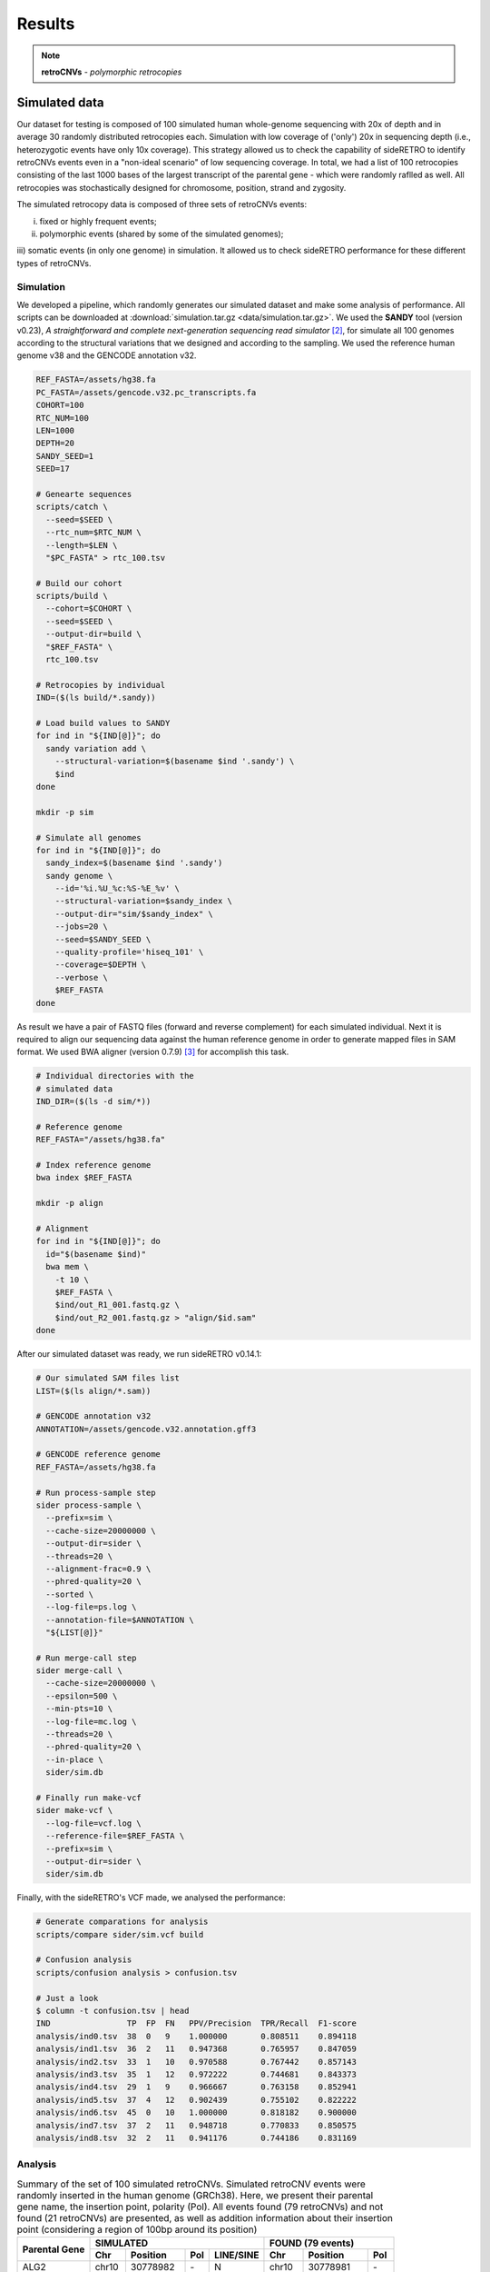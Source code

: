 .. _chap_result2:

*******
Results
*******

.. note:: **retroCNVs** - *polymorphic retrocopies*

Simulated data
==============

Our dataset for testing is composed of 100 simulated human whole-genome
sequencing with 20x of depth and in average 30 randomly distributed
retrocopies each. Simulation with low coverage of ('only') 20x in
sequencing depth (i.e., heterozygotic events have only 10x coverage).
This strategy allowed us to check the capability of sideRETRO to identify
retroCNVs events even in a "non-ideal scenario" of low sequencing coverage.
In total, we had a list of 100 retrocopies consisting of the last 1000 bases
of the largest transcript of the parental gene - which were randomly raflled
as well. All retrocopies was stochastically designed for chromosome, position,
strand and zygosity.

The simulated retrocopy data is composed of three sets of retroCNVs events:

i) fixed or highly frequent events;

ii) polymorphic events (shared by some of the simulated genomes);

iii) somatic events (in only one genome) in simulation. It allowed us to check
sideRETRO performance for these different types of retroCNVs.

Simulation
----------

We developed a pipeline, which randomly generates our simulated dataset and
make some analysis of performance. All scripts can be downloaded at
:download:`simulation.tar.gz <data/simulation.tar.gz>`.  We used the
**SANDY** tool (version v0.23), *A straightforward and complete next-generation
sequencing read simulator* [2]_, for simulate all 100 genomes according to the
structural variations that we designed and according to the sampling. We used
the reference human genome v38 and the GENCODE annotation v32.

.. code-block:: sh

   REF_FASTA=/assets/hg38.fa
   PC_FASTA=/assets/gencode.v32.pc_transcripts.fa
   COHORT=100
   RTC_NUM=100
   LEN=1000
   DEPTH=20
   SANDY_SEED=1
   SEED=17

   # Genearte sequences
   scripts/catch \
     --seed=$SEED \
     --rtc_num=$RTC_NUM \
     --length=$LEN \
     "$PC_FASTA" > rtc_100.tsv

   # Build our cohort
   scripts/build \
     --cohort=$COHORT \
     --seed=$SEED \
     --output-dir=build \
     "$REF_FASTA" \
     rtc_100.tsv

   # Retrocopies by individual
   IND=($(ls build/*.sandy))

   # Load build values to SANDY
   for ind in "${IND[@]}"; do
     sandy variation add \
       --structural-variation=$(basename $ind '.sandy') \
       $ind
   done

   mkdir -p sim

   # Simulate all genomes
   for ind in "${IND[@]}"; do
     sandy_index=$(basename $ind '.sandy')
     sandy genome \
       --id='%i.%U_%c:%S-%E_%v' \
       --structural-variation=$sandy_index \
       --output-dir="sim/$sandy_index" \
       --jobs=20 \
       --seed=$SANDY_SEED \
       --quality-profile='hiseq_101' \
       --coverage=$DEPTH \
       --verbose \
       $REF_FASTA
   done

As result we have a pair of FASTQ files (forward and reverse complement) for
each simulated individual. Next it is required to align our sequencing data
against the human reference genome in order to generate mapped files in SAM
format. We used BWA aligner (version 0.7.9) [3]_ for accomplish this task.

.. code-block:: sh

   # Individual directories with the
   # simulated data
   IND_DIR=($(ls -d sim/*))

   # Reference genome
   REF_FASTA="/assets/hg38.fa"

   # Index reference genome
   bwa index $REF_FASTA

   mkdir -p align

   # Alignment
   for ind in "${IND[@]}"; do
     id="$(basename $ind)"
     bwa mem \
       -t 10 \
       $REF_FASTA \
       $ind/out_R1_001.fastq.gz \
       $ind/out_R2_001.fastq.gz > "align/$id.sam"
   done

After our simulated dataset was ready, we run sideRETRO v0.14.1:

.. code-block:: sh

   # Our simulated SAM files list
   LIST=($(ls align/*.sam))

   # GENCODE annotation v32
   ANNOTATION=/assets/gencode.v32.annotation.gff3

   # GENCODE reference genome
   REF_FASTA=/assets/hg38.fa

   # Run process-sample step
   sider process-sample \
     --prefix=sim \
     --cache-size=20000000 \
     --output-dir=sider \
     --threads=20 \
     --alignment-frac=0.9 \
     --phred-quality=20 \
     --sorted \
     --log-file=ps.log \
     --annotation-file=$ANNOTATION \
     "${LIST[@]}"

   # Run merge-call step
   sider merge-call \
     --cache-size=20000000 \
     --epsilon=500 \
     --min-pts=10 \
     --log-file=mc.log \
     --threads=20 \
     --phred-quality=20 \
     --in-place \
     sider/sim.db

   # Finally run make-vcf
   sider make-vcf \
     --log-file=vcf.log \
     --reference-file=$REF_FASTA \
     --prefix=sim \
     --output-dir=sider \
     sider/sim.db

Finally, with the sideRETRO's VCF made, we analysed the performance:

.. code-block:: sh

   # Generate comparations for analysis
   scripts/compare sider/sim.vcf build

   # Confusion analysis
   scripts/confusion analysis > confusion.tsv

   # Just a look
   $ column -t confusion.tsv | head
   IND                TP  FP  FN   PPV/Precision  TPR/Recall  F1-score
   analysis/ind0.tsv  38  0   9    1.000000       0.808511    0.894118
   analysis/ind1.tsv  36  2   11   0.947368       0.765957    0.847059
   analysis/ind2.tsv  33  1   10   0.970588       0.767442    0.857143
   analysis/ind3.tsv  35  1   12   0.972222       0.744681    0.843373
   analysis/ind4.tsv  29  1   9    0.966667       0.763158    0.852941
   analysis/ind5.tsv  37  4   12   0.902439       0.755102    0.822222
   analysis/ind6.tsv  45  0   10   1.000000       0.818182    0.900000
   analysis/ind7.tsv  37  2   11   0.948718       0.770833    0.850575
   analysis/ind8.tsv  32  2   11   0.941176       0.744186    0.831169

Analysis
--------

.. table:: Summary of the set of 100 simulated retroCNVs. Simulated retroCNV events
   were randomly inserted in the human genome (GRCh38). Here, we present their parental
   gene name, the insertion point, polarity (Pol). All events found (79 retroCNVs) and
   not found (21 retroCNVs) are presented, as well as addition information about their
   insertion point (considering a region of 100bp around its position)
   :widths: auto

   +-----------+---------------------------------------+---------------------------+
   |           | SIMULATED                             | FOUND (79 events)         |
   |           +--------+------------+-----+-----------+--------+------------+-----+
   | Parental  |        |            |     | LINE/SINE |        |            |     |
   | Gene      | Chr    | Position   | Pol |           | Chr    | Position   | Pol |
   +===========+========+============+=====+===========+========+============+=====+
   | ALG2      | chr10  | 30778982   | \-  | N         | chr10  | 30778981   | \-  |
   +-----------+--------+------------+-----+-----------+--------+------------+-----+
   | ARMC2     | chr5   | 52723637   | \-  | Y         | chr5   | 52723638   | \-  |
   +-----------+--------+------------+-----+-----------+--------+------------+-----+
   | ATG2B     | chr5   | 177026995  | \-  | N         | chr5   | 177026990  | \-  |
   +-----------+--------+------------+-----+-----------+--------+------------+-----+
   | BTF3      | chr7   | 146774631  | \-  | N         | chr7   | 146774629  | \-  |
   +-----------+--------+------------+-----+-----------+--------+------------+-----+
   | C2orf92   | chr6   | 112158328  | \-  | N         | chr6   | 112158327  | \-  |
   +-----------+--------+------------+-----+-----------+--------+------------+-----+
   | C8orf76   | chr9   | 94927085   | \-  | N         | chr9   | 94927084   | \-  |
   +-----------+--------+------------+-----+-----------+--------+------------+-----+
   | C9orf64   | chr17  | 40139106   | \+  | Y         | chr17  | 40139104   | \+  |
   +-----------+--------+------------+-----+-----------+--------+------------+-----+
   | CABP7     | chr5   | 153788597  | \+  | Y         | chr5   | 153788596  | \+  |
   +-----------+--------+------------+-----+-----------+--------+------------+-----+
   | CARD8     | chrX   | 99922659   | \+  | N         | chrX   | 99922658   | \+  |
   +-----------+--------+------------+-----+-----------+--------+------------+-----+
   | CASTOR3   | chr3   | 189081695  | \-  | N         | chr3   | 189081692  | \-  |
   +-----------+--------+------------+-----+-----------+--------+------------+-----+
   | CDH22     | chr9   | 113306486  | \-  | Y         | chr9   | 113306485  | \-  |
   +-----------+--------+------------+-----+-----------+--------+------------+-----+
   | CFAP69    | chr11  | 10733916   | \-  | N         | chr11  | 10733915   | \-  |
   +-----------+--------+------------+-----+-----------+--------+------------+-----+
   | COL4A3    | chr16  | 46427444   | \+  | N         | chr16  | 46427444   | \+  |
   +-----------+--------+------------+-----+-----------+--------+------------+-----+
   | COPS2     | chr1   | 38773310   | \-  | Y         | chr1   | 38773309   | \-  |
   +-----------+--------+------------+-----+-----------+--------+------------+-----+
   | CPNE7     | chr9   | 42228417   | \+  | Y         | chr9   | 42228469   | .   |
   +-----------+--------+------------+-----+-----------+--------+------------+-----+
   | DENND2D   | chr18  | 37314709   | \+  | N         | chr18  | 37314708   | \+  |
   +-----------+--------+------------+-----+-----------+--------+------------+-----+
   | DNAJC27   | chr12  | 60940050   | \-  | N         | chr12  | 60940049   | \-  |
   +-----------+--------+------------+-----+-----------+--------+------------+-----+
   | EPC2      | chr13  | 94468157   | \-  | N         | chr13  | 94468156   | \-  |
   +-----------+--------+------------+-----+-----------+--------+------------+-----+
   | EPS8      | chr21  | 26428011   | \+  | N         | chr21  | 26428011   | \+  |
   +-----------+--------+------------+-----+-----------+--------+------------+-----+
   | ERCC4     | chr6   | 93262920   | \+  | N         | chr6   | 93262919   | \+  |
   +-----------+--------+------------+-----+-----------+--------+------------+-----+
   | FAAP20    | chr9   | 77384901   | \-  | N         | chr9   | 77384898   | \-  |
   +-----------+--------+------------+-----+-----------+--------+------------+-----+
   | FAM177B   | chr12  | 130498191  | \+  | N         | chr12  | 130498188  | \+  |
   +-----------+--------+------------+-----+-----------+--------+------------+-----+
   | FAM71E2   | chr2   | 225319689  | \+  | N         | chr2   | 225319688  | \+  |
   +-----------+--------+------------+-----+-----------+--------+------------+-----+
   | HAO2      | chr14  | 69901152   | \+  | N         | chr14  | 69901150   | \+  |
   +-----------+--------+------------+-----+-----------+--------+------------+-----+
   | HEG1      | chr3   | 15517386   | \-  | Y         | chr3   | 15517382   | \-  |
   +-----------+--------+------------+-----+-----------+--------+------------+-----+
   | HIP1      | chr8   | 75177754   | \+  | Y         | chr8   | 75177754   | \+  |
   +-----------+--------+------------+-----+-----------+--------+------------+-----+
   | IL1R1     | chr8   | 30386429   | \-  | N         | chr8   | 30386427   | \-  |
   +-----------+--------+------------+-----+-----------+--------+------------+-----+
   | IQGAP3    | chr6   | 124358143  | \+  | Y         | chr6   | 124358101  | \+  |
   +-----------+--------+------------+-----+-----------+--------+------------+-----+
   | KIF7      | chrX   | 89251626   | \-  | Y         | chrX   | 89251603   | \-  |
   +-----------+--------+------------+-----+-----------+--------+------------+-----+
   | LAMP1     | chr13  | 87908197   | \-  | N         | chr13  | 87908197   | \-  |
   +-----------+--------+------------+-----+-----------+--------+------------+-----+
   | LARS      | chr9   | 64069435   | \+  | Y         | chr9   | 64069377   | \+  |
   +-----------+--------+------------+-----+-----------+--------+------------+-----+
   | LRRC6     | chr4   | 180728002  | \-  | N         | chr4   | 180728002  | \-  |
   +-----------+--------+------------+-----+-----------+--------+------------+-----+
   | MACROD2   | chr20  | 18178487   | \+  | N         | chr20  | 18178486   | \+  |
   +-----------+--------+------------+-----+-----------+--------+------------+-----+
   | MYH10     | chr4   | 186290075  | \+  | Y         | chr4   | 186290074  | \+  |
   +-----------+--------+------------+-----+-----------+--------+------------+-----+
   | MYH7B     | chr13  | 104241206  | \+  | N         | chr13  | 104241205  | \+  |
   +-----------+--------+------------+-----+-----------+--------+------------+-----+
   | MYO7A     | chr11  | 14072547   | \+  | N         | chr11  | 14072546   | \+  |
   +-----------+--------+------------+-----+-----------+--------+------------+-----+
   | NAE1      | chr18  | 74528384   | \+  | Y         | chr18  | 74528383   | \+  |
   +-----------+--------+------------+-----+-----------+--------+------------+-----+
   | OR14A16   | chr1   | 52758590   | \+  | N         | chr1   | 52758589   | \+  |
   +-----------+--------+------------+-----+-----------+--------+------------+-----+
   | OR51M1    | chr2   | 37409208   | \-  | N         | chr2   | 37409207   | \-  |
   +-----------+--------+------------+-----+-----------+--------+------------+-----+
   | OSER1     | chr5   | 53846631   | \-  | Y         | chr5   | 53846596   | \-  |
   +-----------+--------+------------+-----+-----------+--------+------------+-----+
   | PAFAH1B1  | chr15  | 86208543   | \+  | Y         | chr15  | 86208562   | \+  |
   +-----------+--------+------------+-----+-----------+--------+------------+-----+
   | PDGFB     | chr8   | 133462380  | \-  | N         | chr8   | 133462379  | \-  |
   +-----------+--------+------------+-----+-----------+--------+------------+-----+
   | PFKFB2    | chr5   | 36822019   | \-  | N         | chr5   | 36822019   | \-  |
   +-----------+--------+------------+-----+-----------+--------+------------+-----+
   | PLCB1     | chr9   | 25165703   | \+  | Y         | chr9   | 25165702   | \+  |
   +-----------+--------+------------+-----+-----------+--------+------------+-----+
   | PNRC1     | chr15  | 48607415   | \+  | N         | chr15  | 48607414   | \+  |
   +-----------+--------+------------+-----+-----------+--------+------------+-----+
   | PRMT2     | chr8   | 50511539   | \-  | Y         | chr8   | 50511540   | \-  |
   +-----------+--------+------------+-----+-----------+--------+------------+-----+
   | PRPF18    | chr20  | 51460729   | \+  | Y         | chr20  | 51460728   | \+  |
   +-----------+--------+------------+-----+-----------+--------+------------+-----+
   | PRSS45P   | chr19  | 5420707    | \-  | Y         | chr19  | 5420706    | \-  |
   +-----------+--------+------------+-----+-----------+--------+------------+-----+
   | PTPRF     | chr19  | 7227546    | \+  | Y         | chr19  | 7227546    | \+  |
   +-----------+--------+------------+-----+-----------+--------+------------+-----+
   | RAB18     | chr4   | 10281361   | \-  | N         | chr4   | 10281361   | \-  |
   +-----------+--------+------------+-----+-----------+--------+------------+-----+
   | RAB5B     | chr6   | 46561322   | \+  | N         | chr6   | 46561322   | \+  |
   +-----------+--------+------------+-----+-----------+--------+------------+-----+
   | RADX      | chr12  | 117277769  | \+  | N         | chr12  | 117277768  | \+  |
   +-----------+--------+------------+-----+-----------+--------+------------+-----+
   | RASGEF1C  | chr5   | 115992817  | \+  | N         | chr5   | 115992816  | \+  |
   +-----------+--------+------------+-----+-----------+--------+------------+-----+
   | RBM4      | chr7   | 101199285  | \+  | Y         | chr7   | 101199284  | \+  |
   +-----------+--------+------------+-----+-----------+--------+------------+-----+
   | RMDN3     | chr3   | 28655572   | \-  | N         | chr3   | 28655571   | \-  |
   +-----------+--------+------------+-----+-----------+--------+------------+-----+
   | RNF6      | chr4   | 39797761   | \-  | Y         | chr4   | 39797759   | \-  |
   +-----------+--------+------------+-----+-----------+--------+------------+-----+
   | SART1     | chr2   | 109317943  | \+  | N         | chr2   | 109317942  | \+  |
   +-----------+--------+------------+-----+-----------+--------+------------+-----+
   | SDHA      | chr4   | 179658356  | \+  | N         | chr4   | 179658355  | \+  |
   +-----------+--------+------------+-----+-----------+--------+------------+-----+
   | SEZ6L     | chr18  | 560651     | \-  | Y         | chr18  | 560650     | \-  |
   +-----------+--------+------------+-----+-----------+--------+------------+-----+
   | SKP2      | chr5   | 88746051   | \-  | N         | chr5   | 88746050   | \-  |
   +-----------+--------+------------+-----+-----------+--------+------------+-----+
   | SLC9A3    | chr4   | 140369141  | \-  | N         | chr4   | 140369139  | \-  |
   +-----------+--------+------------+-----+-----------+--------+------------+-----+
   | SMTNL2    | chr3   | 144112843  | \-  | N         | chr3   | 144112842  | \-  |
   +-----------+--------+------------+-----+-----------+--------+------------+-----+
   | SNRNP27   | chrX   | 13251389   | \-  | N         | chrX   | 13251387   | \-  |
   +-----------+--------+------------+-----+-----------+--------+------------+-----+
   | STK17B    | chrX   | 36995058   | \-  | Y         | chrX   | 36995057   | \-  |
   +-----------+--------+------------+-----+-----------+--------+------------+-----+
   | TACO1     | chrY   | 12987416   | \+  | Y         | chrY   | 12987415   | \+  |
   +-----------+--------+------------+-----+-----------+--------+------------+-----+
   | TMEM63C   | chr17  | 49131966   | \+  | Y         | chr17  | 49131965   | \+  |
   +-----------+--------+------------+-----+-----------+--------+------------+-----+
   | TMEM95    | chr2   | 234301985  | \-  | Y         | chr2   | 234301984  | \-  |
   +-----------+--------+------------+-----+-----------+--------+------------+-----+
   | TSFM      | chr12  | 80384739   | \-  | Y         | chr12  | 80384736   | \-  |
   +-----------+--------+------------+-----+-----------+--------+------------+-----+
   | TUBGCP2   | chr1   | 197233691  | \+  | N         | chr1   | 197233690  | \+  |
   +-----------+--------+------------+-----+-----------+--------+------------+-----+
   | VIPAS39   | chr12  | 54021508   | \-  | N         | chr12  | 54021507   | \-  |
   +-----------+--------+------------+-----+-----------+--------+------------+-----+
   | WDR74     | chr11  | 112552782  | \-  | N         | chr11  | 112552781  | \-  |
   +-----------+--------+------------+-----+-----------+--------+------------+-----+
   | WDR75     | chr6   | 132636317  | \+  | Y         | chr6   | 132636316  | \+  |
   +-----------+--------+------------+-----+-----------+--------+------------+-----+
   | ZNF136    | chr16  | 59509103   | \+  | Y         | chr16  | 59509104   | \+  |
   +-----------+--------+------------+-----+-----------+--------+------------+-----+
   | ZNF326    | chr8   | 29273486   | \-  | Y         | chr8   | 29273482   | \-  |
   +-----------+--------+------------+-----+-----------+--------+------------+-----+
   | ZNF385A   | chr12  | 92752469   | \-  | N         | chr12  | 92752468   | \-  |
   +-----------+--------+------------+-----+-----------+--------+------------+-----+
   | ZNF431    | chr16  | 88101015   | \-  | N         | chr16  | 88101015   | \-  |
   +-----------+--------+------------+-----+-----------+--------+------------+-----+
   | ZNF585A   | chr18  | 78888223   | \-  | Y         | chr18  | 78888222   | \-  |
   +-----------+--------+------------+-----+-----------+--------+------------+-----+
   | ZNF738    | chr6   | 139608184  | \-  | N         | chr6   | 139608183  | \-  |
   +-----------+--------+------------+-----+-----------+--------+------------+-----+
   | ZNF793    | chr9   | 120420222  | \+  | N         | chr9   | 120420223  | \+  |
   +-----------+--------+------------+-----+-----------+--------+------------+-----+
   | RetroCNV events not found by sideRetro (21 events)                            |
   +---------------------------------------------------+---------------------------+
   |                                                   | Duplicated region         |
   +-----------+--------+------------+-----+-----------+---------------------------+
   | AC002310.4| chr9   | 94545202   | \-  | N         | chr8:115819078-115819180  |
   +-----------+--------+------------+-----+-----------+---------------------------+
   | AC135178.3| chr7   | 74794901   | \-  | N         | chr7:75151009-75151108    |
   +-----------+--------+------------+-----+-----------+---------------------------+
   | ACSBG2    | chr21  | 43058887   | \-  | N         | chr21:6450515-6450614     |
   +-----------+--------+------------+-----+-----------+---------------------------+
   | ADD2      | chr3   | 9759497    | \+  | N         | No                        |
   +-----------+--------+------------+-----+-----------+---------------------------+
   | AL645922.1| chr6   | 38626680   | \-  | N         | No                        |
   +-----------+--------+------------+-----+-----------+---------------------------+
   | C21orf91  | chr14  | 54886570   | \-  | Y         | Duplications: 7x genome   |
   +-----------+--------+------------+-----+-----------+---------------------------+
   | CERS1     | chr20  | 41341204   | \+  | N         | No                        |
   +-----------+--------+------------+-----+-----------+---------------------------+
   | CWC25     | chr13  | 39475646   | \-  | N         | No                        |
   +-----------+--------+------------+-----+-----------+---------------------------+
   | DHRSX     | chr5   | 166496220  | \-  | Y         | Highly repetitive region  |
   +-----------+--------+------------+-----+-----------+---------------------------+
   | LETM1     | chrY   | 24793930   | \-  | N         | 8 identical region in chrY|
   +-----------+--------+------------+-----+-----------+---------------------------+
   | MALL      | chr7   | 110598366  | \+  | N         | No                        |
   +-----------+--------+------------+-----+-----------+---------------------------+
   | MRPS7     | chr2   | 1490696    | \+  | N         | chr2_KI270774v1_alt       |
   +-----------+--------+------------+-----+-----------+---------------------------+
   | MTNR1A    | chr8   | 86938090   | \-  | N         | chrX, chr4                |
   +-----------+--------+------------+-----+-----------+---------------------------+
   | NDUFA6    | chr10  | 38060463   | \+  | N         | chr10:42588649-42588750   |
   +-----------+--------+------------+-----+-----------+---------------------------+
   | PLAC8     | chr9   | 39225441   | \+  | Y         | chr9:61393599-61393698    |
   +-----------+--------+------------+-----+-----------+---------------------------+
   | PTCHD4    | chr15  | 31035142   | \-  | Y         | chr15_KI270905v1_alt      |
   +-----------+--------+------------+-----+-----------+---------------------------+
   | SLC44A4   | chrY   | 4417954    | \+  | Y         | chrX:90835484-90835583    |
   +-----------+--------+------------+-----+-----------+---------------------------+
   | STON2     | chrX   | 468106     | \+  | N         | chrY:468056-468155        |
   +-----------+--------+------------+-----+-----------+---------------------------+
   | TAF7      | chr22  | 22384919   | \-  | N         | chr22_KI270875v1_alt      |
   +-----------+--------+------------+-----+-----------+---------------------------+
   | TBC1D3F   | chr16  | 65760883   | \+  | Y         | No                        |
   +-----------+--------+------------+-----+-----------+---------------------------+
   | TRIM40    | chr5   | 45713519   | \+  | N         | No                        |
   +-----------+--------+------------+-----+-----------+---------------------------+

.. table:: sideRETRO capability to identify simulated retroCNVs common (present in
   all simulated genomes), polymorphic (events present in > 2 genmes) and somatic
   (events present in only an individual genome).
   :widths: auto

   +---------------+-----------------------+--------------+----+
   | RetroCNV type | # of simulated events | Found events | %  |
   +===============+=======================+==============+====+
   | Common        | 25                    | 19           | 76 |
   +---------------+-----------------------+--------------+----+
   | Polymorphic   | 50                    | 42           | 84 |
   +---------------+-----------------------+--------------+----+
   | Somatic       | 25                    | 18           | 72 |
   +---------------+-----------------------+--------------+----+

.. table:: sideRetro performance in identifying simulated retroCNVs. It
   is shown gene genome coverage, the true positive, false negative,
   false positive, precision, recall and F1-score considering all
   simulated retroCNVs (*) and also using those 86 events (**) inserted
   in mappeable (non ambiguous) genomic regions. These scores are given
   to the full set of 100 simulated genomes.
   :widths: auto

   +-------+------+-----+-----------+------+-------------+------------+
   | Ind   | TP   | FP  | FN*       | PPV  | TPR (*\|**) | F1 (*\|**) |
   +=======+======+=====+===========+======+=============+============+
   | 0     | 38   |  0  | 9\|5      | 1.00 | 0.81\|0.88  | 0.89\|0.94 |
   +-------+------+-----+-----------+------+-------------+------------+
   | 1     | 36   |  2  | 11\|7     | 0.95 | 0.77\|0.84  | 0.85\|0.89 |
   +-------+------+-----+-----------+------+-------------+------------+
   | 2     | 33   |  1  | 10\|6     | 0.97 | 0.77\|0.85  | 0.86\|0.90 |
   +-------+------+-----+-----------+------+-------------+------------+
   | 3     | 35   |  1  | 12\|5     | 0.97 | 0.74\|0.88  | 0.84\|0.92 |
   +-------+------+-----+-----------+------+-------------+------------+
   | 4     | 29   |  1  | 9\|5      | 0.97 | 0.76\|0.85  | 0.85\|0.91 |
   +-------+------+-----+-----------+------+-------------+------------+
   | 5     | 37   |  4  | 12\|5     | 0.90 | 0.76\|0.88  | 0.82\|0.89 |
   +-------+------+-----+-----------+------+-------------+------------+
   | 6     | 45   |  0  | 10\|6     | 1.00 | 0.82\|0.88  | 0.90\|0.94 |
   +-------+------+-----+-----------+------+-------------+------------+
   | 7     | 37   |  2  | 11\|5     | 0.95 | 0.77\|0.88  | 0.85\|0.91 |
   +-------+------+-----+-----------+------+-------------+------------+
   | 8     | 32   |  2  | 11\|5     | 0.94 | 0.74\|0.86  | 0.83\|0.90 |
   +-------+------+-----+-----------+------+-------------+------------+
   | 9     | 33   |  3  | 11\|5     | 0.92 | 0.75\|0.87  | 0.83\|0.89 |
   +-------+------+-----+-----------+------+-------------+------------+
   | 10    | 34   |  1  | 9\|5      | 0.97 | 0.79\|0.87  | 0.87\|0.92 |
   +-------+------+-----+-----------+------+-------------+------------+
   | 11    | 37   |  2  | 12\|5     | 0.95 | 0.76\|0.88  | 0.84\|0.91 |
   +-------+------+-----+-----------+------+-------------+------------+
   | 12    | 30   |  1  | 10\|5     | 0.97 | 0.75\|0.86  | 0.85\|0.91 |
   +-------+------+-----+-----------+------+-------------+------------+
   | 13    | 43   |  3  | 11\|5     | 0.93 | 0.80\|0.90  | 0.86\|0.91 |
   +-------+------+-----+-----------+------+-------------+------------+
   | 14    | 38   |  0  | 10\|6     | 1.00 | 0.79\|0.86  | 0.88\|0.93 |
   +-------+------+-----+-----------+------+-------------+------------+
   | 15    | 31   |  1  | 8\|5      | 0.97 | 0.79\|0.86  | 0.87\|0.91 |
   +-------+------+-----+-----------+------+-------------+------------+
   | 16    | 30   |  4  | 13\|6     | 0.88 | 0.70\|0.83  | 0.78\|0.86 |
   +-------+------+-----+-----------+------+-------------+------------+
   | 17    | 39   |  1  | 9\|5      | 0.98 | 0.81\|0.89  | 0.89\|0.93 |
   +-------+------+-----+-----------+------+-------------+------------+
   | 18    | 37   |  0  | 10\|5     | 1.00 | 0.79\|0.88  | 0.88\|0.94 |
   +-------+------+-----+-----------+------+-------------+------------+
   | 19    | 39   |  1  | 10\|6     | 0.98 | 0.80\|0.87  | 0.88\|0.92 |
   +-------+------+-----+-----------+------+-------------+------------+
   | 20    | 39   |  2  | 12\|6     | 0.95 | 0.76\|0.87  | 0.85\|0.91 |
   +-------+------+-----+-----------+------+-------------+------------+
   | 21    | 42   |  3  | 12\|5     | 0.93 | 0.78\|0.89  | 0.85\|0.91 |
   +-------+------+-----+-----------+------+-------------+------------+
   | 22    | 39   |  0  | 10\|6     | 1.00 | 0.80\|0.87  | 0.89\|0.93 |
   +-------+------+-----+-----------+------+-------------+------------+
   | 23    | 41   |  2  | 10\|5     | 0.95 | 0.80\|0.89  | 0.87\|0.92 |
   +-------+------+-----+-----------+------+-------------+------------+
   | 24    | 43   |  1  | 8\|5      | 0.98 | 0.84\|0.90  | 0.91\|0.93 |
   +-------+------+-----+-----------+------+-------------+------------+
   | 25    | 41   |  0  | 9\|6      | 1.00 | 0.82\|0.87  | 0.90\|0.93 |
   +-------+------+-----+-----------+------+-------------+------------+
   | 26    | 43   |  0  | 10\|6     | 1.00 | 0.81\|0.88  | 0.90\|0.93 |
   +-------+------+-----+-----------+------+-------------+------------+
   | 27    | 34   |  0  | 10\|5     | 1.00 | 0.77\|0.87  | 0.87\|0.93 |
   +-------+------+-----+-----------+------+-------------+------------+
   | 28    | 38   |  4  | 14\|7     | 0.90 | 0.73\|0.84  | 0.81\|0.87 |
   +-------+------+-----+-----------+------+-------------+------------+
   | 29    | 36   |  1  | 11\|6     | 0.97 | 0.77\|0.86  | 0.86\|0.91 |
   +-------+------+-----+-----------+------+-------------+------------+
   | 30    | 47   |  3  | 11\|5     | 0.94 | 0.81\|0.90  | 0.87\|0.92 |
   +-------+------+-----+-----------+------+-------------+------------+
   | 31    | 43   |  3  | 12\|5     | 0.93 | 0.78\|0.90  | 0.85\|0.91 |
   +-------+------+-----+-----------+------+-------------+------------+
   | 32    | 38   |  0  | 11\|5     | 1.00 | 0.78\|0.88  | 0.87\|0.94 |
   +-------+------+-----+-----------+------+-------------+------------+
   | 33    | 34   |  1  | 12\|6     | 0.97 | 0.74\|0.85  | 0.84\|0.91 |
   +-------+------+-----+-----------+------+-------------+------------+
   | 34    | 35   |  4  | 12\|6     | 0.90 | 0.74\|0.85  | 0.81\|0.88 |
   +-------+------+-----+-----------+------+-------------+------------+
   | 35    | 43   |  2  | 10\|6     | 0.96 | 0.81\|0.88  | 0.88\|0.91 |
   +-------+------+-----+-----------+------+-------------+------------+
   | 36    | 41   |  2  | 11\|6     | 0.95 | 0.79\|0.87  | 0.86\|0.91 |
   +-------+------+-----+-----------+------+-------------+------------+
   | 37    | 38   |  1  | 11\|6     | 0.97 | 0.78\|0.86  | 0.86\|0.92 |
   +-------+------+-----+-----------+------+-------------+------------+
   | 38    | 34   |  1  | 9\|5      | 0.97 | 0.79\|0.87  | 0.87\|0.92 |
   +-------+------+-----+-----------+------+-------------+------------+
   | 39    | 39   |  0  | 8\|5      | 1.00 | 0.83\|0.89  | 0.91\|0.94 |
   +-------+------+-----+-----------+------+-------------+------------+
   | 40    | 35   |  1  | 9\|5      | 0.97 | 0.80\|0.88  | 0.88\|0.92 |
   +-------+------+-----+-----------+------+-------------+------------+
   | 41    | 33   |  1  | 9\|5      | 0.97 | 0.79\|0.87  | 0.87\|0.92 |
   +-------+------+-----+-----------+------+-------------+------------+
   | 42    | 39   |  1  | 11\|7     | 0.98 | 0.78\|0.85  | 0.87\|0.91 |
   +-------+------+-----+-----------+------+-------------+------------+
   | 43    | 37   |  4  | 13\|7     | 0.90 | 0.74\|0.84  | 0.81\|0.87 |
   +-------+------+-----+-----------+------+-------------+------------+
   | 44    | 39   |  4  | 13\|6     | 0.91 | 0.75\|0.87  | 0.82\|0.89 |
   +-------+------+-----+-----------+------+-------------+------------+
   | 45    | 35   |  3  | 11\|6     | 0.92 | 0.76\|0.85  | 0.83\|0.89 |
   +-------+------+-----+-----------+------+-------------+------------+
   | 46    | 31   |  0  | 9\|5      | 1.00 | 0.78\|0.86  | 0.87\|0.93 |
   +-------+------+-----+-----------+------+-------------+------------+
   | 47    | 36   |  0  | 10\|5     | 1.00 | 0.78\|0.88  | 0.88\|0.94 |
   +-------+------+-----+-----------+------+-------------+------------+
   | 48    | 40   |  3  | 11\|6     | 0.93 | 0.78\|0.87  | 0.85\|0.90 |
   +-------+------+-----+-----------+------+-------------+------------+
   | 49    | 34   |  1  | 10\|5     | 0.97 | 0.77\|0.87  | 0.86\|0.92 |
   +-------+------+-----+-----------+------+-------------+------------+
   | 50    | 41   |  4  | 13\|6     | 0.91 | 0.76\|0.87  | 0.83\|0.89 |
   +-------+------+-----+-----------+------+-------------+------------+
   | 51    | 34   |  0  | 9\|5      | 1.00 | 0.79\|0.87  | 0.88\|0.93 |
   +-------+------+-----+-----------+------+-------------+------------+
   | 52    | 36   |  3  | 12\|5     | 0.92 | 0.75\|0.88  | 0.83\|0.90 |
   +-------+------+-----+-----------+------+-------------+------------+
   | 53    | 39   |  2  | 11\|5     | 0.95 | 0.78\|0.89  | 0.86\|0.92 |
   +-------+------+-----+-----------+------+-------------+------------+
   | 54    | 47   |  0  | 10\|6     | 1.00 | 0.82\|0.89  | 0.90\|0.94 |
   +-------+------+-----+-----------+------+-------------+------------+
   | 55    | 36   |  1  | 12\|5     | 0.97 | 0.75\|0.88  | 0.85\|0.92 |
   +-------+------+-----+-----------+------+-------------+------------+
   | 56    | 40   |  2  | 12\|6     | 0.95 | 0.77\|0.87  | 0.85\|0.91 |
   +-------+------+-----+-----------+------+-------------+------------+
   | 57    | 41   |  1  | 9\|5      | 0.98 | 0.82\|0.89  | 0.89\|0.93 |
   +-------+------+-----+-----------+------+-------------+------------+
   | 58    | 40   |  0  | 10\|5     | 1.00 | 0.80\|0.89  | 0.89\|0.94 |
   +-------+------+-----+-----------+------+-------------+------------+
   | 59    | 34   |  3  | 11\|6     | 0.92 | 0.76\|0.85  | 0.83\|0.88 |
   +-------+------+-----+-----------+------+-------------+------------+
   | 60    | 35   |  2  | 10\|5     | 0.95 | 0.78\|0.88  | 0.85\|0.91 |
   +-------+------+-----+-----------+------+-------------+------------+
   | 61    | 38   |  1  | 9\|5      | 0.97 | 0.81\|0.88  | 0.88\|0.93 |
   +-------+------+-----+-----------+------+-------------+------------+
   | 62    | 30   |  1  | 8\|5      | 0.97 | 0.79\|0.86  | 0.87\|0.91 |
   +-------+------+-----+-----------+------+-------------+------------+
   | 63    | 38   |  4  | 13\|6     | 0.90 | 0.75\|0.86  | 0.82\|0.88 |
   +-------+------+-----+-----------+------+-------------+------------+
   | 64    | 43   |  2  | 10\|5     | 0.96 | 0.81\|0.90  | 0.88\|0.92 |
   +-------+------+-----+-----------+------+-------------+------------+
   | 65    | 46   |  1  | 10\|6     | 0.98 | 0.82\|0.88  | 0.89\|0.93 |
   +-------+------+-----+-----------+------+-------------+------------+
   | 66    | 41   |  1  | 10\|6     | 0.98 | 0.80\|0.87  | 0.88\|0.92 |
   +-------+------+-----+-----------+------+-------------+------------+
   | 67    | 37   |  2  | 9\|5      | 0.95 | 0.80\|0.88  | 0.87\|0.91 |
   +-------+------+-----+-----------+------+-------------+------------+
   | 68    | 44   |  5  | 13\|6     | 0.90 | 0.77\|0.88  | 0.83\|0.89 |
   +-------+------+-----+-----------+------+-------------+------------+
   | 69    | 36   |  0  | 9\|5      | 1.00 | 0.80\|0.88  | 0.89\|0.94 |
   +-------+------+-----+-----------+------+-------------+------------+
   | 70    | 42   |  4  | 14\|7     | 0.91 | 0.75\|0.86  | 0.82\|0.88 |
   +-------+------+-----+-----------+------+-------------+------------+
   | 71    | 44   |  3  | 14\|7     | 0.94 | 0.76\|0.86  | 0.84\|0.90 |
   +-------+------+-----+-----------+------+-------------+------------+
   | 72    | 41   |  3  | 13\|6     | 0.93 | 0.76\|0.87  | 0.84\|0.90 |
   +-------+------+-----+-----------+------+-------------+------------+
   | 73    | 34   |  1  | 9\|5      | 0.97 | 0.79\|0.87  | 0.87\|0.92 |
   +-------+------+-----+-----------+------+-------------+------------+
   | 74    | 42   |  1  | 10\|5     | 0.98 | 0.81\|0.89  | 0.88\|0.93 |
   +-------+------+-----+-----------+------+-------------+------------+
   | 75    | 37   |  3  | 11\|5     | 0.93 | 0.77\|0.88  | 0.84\|0.90 |
   +-------+------+-----+-----------+------+-------------+------------+
   | 76    | 34   |  2  | 9\|5      | 0.94 | 0.79\|0.87  | 0.86\|0.91 |
   +-------+------+-----+-----------+------+-------------+------------+
   | 77    | 37   |  3  | 10\|5     | 0.93 | 0.79\|0.88  | 0.85\|0.90 |
   +-------+------+-----+-----------+------+-------------+------------+
   | 78    | 38   |  0  | 8\|5      | 1.00 | 0.83\|0.88  | 0.90\|0.94 |
   +-------+------+-----+-----------+------+-------------+------------+
   | 79    | 40   |  2  | 9\|5      | 0.95 | 0.82\|0.89  | 0.88\|0.92 |
   +-------+------+-----+-----------+------+-------------+------------+
   | 80    | 35   |  0  | 9\|5      | 1.00 | 0.80\|0.88  | 0.89\|0.93 |
   +-------+------+-----+-----------+------+-------------+------------+
   | 81    | 40   |  1  | 10\|6     | 0.98 | 0.80\|0.87  | 0.88\|0.92 |
   +-------+------+-----+-----------+------+-------------+------------+
   | 82    | 41   |  2  | 11\|7     | 0.95 | 0.79\|0.85  | 0.86\|0.90 |
   +-------+------+-----+-----------+------+-------------+------------+
   | 83    | 39   |  2  | 11\|6     | 0.95 | 0.78\|0.87  | 0.86\|0.91 |
   +-------+------+-----+-----------+------+-------------+------------+
   | 84    | 40   |  3  | 10\|6     | 0.93 | 0.80\|0.87  | 0.86\|0.90 |
   +-------+------+-----+-----------+------+-------------+------------+
   | 85    | 36   |  4  | 12\|5     | 0.90 | 0.75\|0.88  | 0.82\|0.89 |
   +-------+------+-----+-----------+------+-------------+------------+
   | 86    | 37   |  4  | 13\|6     | 0.90 | 0.74\|0.86  | 0.81\|0.88 |
   +-------+------+-----+-----------+------+-------------+------------+
   | 87    | 32   |  2  | 11\|5     | 0.94 | 0.74\|0.86  | 0.83\|0.90 |
   +-------+------+-----+-----------+------+-------------+------------+
   | 88    | 42   |  2  | 12\|7     | 0.95 | 0.78\|0.86  | 0.86\|0.90 |
   +-------+------+-----+-----------+------+-------------+------------+
   | 89    | 34   |  1  | 9\|5      | 0.97 | 0.79\|0.87  | 0.87\|0.92 |
   +-------+------+-----+-----------+------+-------------+------------+
   | 90    | 41   |  2  | 10\|5     | 0.95 | 0.80\|0.89  | 0.87\|0.92 |
   +-------+------+-----+-----------+------+-------------+------------+
   | 91    | 45   |  0  | 9\|6      | 1.00 | 0.83\|0.88  | 0.91\|0.94 |
   +-------+------+-----+-----------+------+-------------+------------+
   | 92    | 39   |  2  | 8\|5      | 0.95 | 0.83\|0.89  | 0.89\|0.92 |
   +-------+------+-----+-----------+------+-------------+------------+
   | 93    | 39   |  2  | 11\|6     | 0.95 | 0.78\|0.87  | 0.86\|0.91 |
   +-------+------+-----+-----------+------+-------------+------------+
   | 94    | 34   |  3  | 12\|5     | 0.92 | 0.74\|0.87  | 0.82\|0.89 |
   +-------+------+-----+-----------+------+-------------+------------+
   | 95    | 44   |  4  | 11\|5     | 0.92 | 0.80\|0.90  | 0.85\|0.91 |
   +-------+------+-----+-----------+------+-------------+------------+
   | 96    | 36   |  1  | 9\|5      | 0.97 | 0.80\|0.88  | 0.88\|0.92 |
   +-------+------+-----+-----------+------+-------------+------------+
   | 97    | 39   |  2  | 10\|5     | 0.95 | 0.80\|0.89  | 0.87\|0.92 |
   +-------+------+-----+-----------+------+-------------+------------+
   | 98    | 48   |  0  | 9\|6      | 1.00 | 0.84\|0.89  | 0.91\|0.94 |
   +-------+------+-----+-----------+------+-------------+------------+
   | 99    | 40   |  0  | 10\|6     | 1.00 | 0.80\|0.87  | 0.89\|0.93 |
   +-------+------+-----+-----------+------+-------------+------------+
   | Total | 3806 | 172 | 1051\|551 | 0.96 | 0.78\|0.87  | 0.86\|0.91 |
   +-------+------+-----+-----------+------+-------------+------------+

.. figure:: images/result_confusion.png
   :scale: 20%
   :figwidth: 100%
   :align: left

   Overall performance for 86 simulated retroCNV events in mappeable genomic
   regions (Imbalanced confusion matrix). True Positive (TP), False Negative
   (FN), False Positive (FP), True Positive Rate or Recall (TPR), Positive
   Predictive Value or Precision (PPV) and F1 score.

Real data
=========

The method developed and used by Abyzov et al. [1]_ relies on exon-exon junction
reads to identify **retroCNVs**. In order to increase their candidate’s
reliability, these authors performed experimental validations (:ref:`Abyzov -
Table 2 <abyzov_table2>`). In summary, the authors. carried out PCR validation for
nine putative retroCNVs and for six of them, they found their genomic insertion
points (Red blocks). A retroCNV event is, by definition, a retroposition of an mRNA
into a genomic region (i.e., it should have an insertion point, otherwise it could
be a distinct retroCNV event, even from the same parental gene).  Thus, in order
to avoid misleading in data comparison, we selected those retroCNVs events validated
by PCR and with a defined genomic insertion point.

.. _abyzov_table2:

.. figure:: images/abyzov_table2.png
   :scale: 75%
   :figwidth: 100%
   :align: left

   Highlighted in red: retroCNVs events presenting an insertion point and with PCR
   validation.  Insertion point coordinates were retrieved from Table X, Abyzov et
   al, Genome Res, 2013.

   Highlighted in blue: a lacking of read depth (RD) support to the candidate
   CACNA1B.

We called retroCNVs using the same 974 individuals from the fourteen (ASW, CEU, CHB,
CHS, CLM, FIN, GBR, IBS, JPT, LWK, MXL, PUR, TSI, and YRI) 1000 Genome populations,
which are reported in `Supplementary _Table S1
<https://genome.cshlp.org/content/suppl/2013/10/22/gr.154625.113.DC1/Supplemental_TableS1.xlsx>`_.
Their six retroCNVs with PCR validation and a defined genomic insertion point
(presented above, :ref:`Abyzov - Table 2 <abyzov_table2>`) were used. In summary,
our pipeline (sideRETRO) identifies five (83.3%) and misses only one retroCNV
(CACNA1B). Regarding the genotyping of retroCNVs shared by Abyzov and us, sideRETRO
has a match of 70 genotyping out of 70 (100%), See tables below:

.. table:: RetroCNVs, experimentally validated by PCR and genotyped by Abyzov
   et al. (2003) and by sideRETRO into individuals from fourteen human populations.
   TMEM66 (used in Abyzov et al.): now, its official name is SARAF.
   :widths: auto

   +----------------+----------------------------------------------------+
   | Parental Gene  | Insertion region (GRCh38; chromosome and position) |
   |                +------------------------+---------------------------+
   |                | Abyzov                 | sideRETRO                 |
   +================+========================+===========================+
   | CBX3           | 15:40561954-40561998   | 15:40561980               |
   +----------------+------------------------+---------------------------+
   | LAPTM4B        | 6:166920412-166920482  | 6:166920475               |
   +----------------+------------------------+---------------------------+
   | TMEM66*        | 1:191829533-191829591  | 1:191829594               |
   +----------------+------------------------+---------------------------+
   | SKA3           | 11:108714998-108715054 | 11:108715020              |
   +----------------+------------------------+---------------------------+
   | TDG            | 12:125316536-125316676 | 12:125316601              |
   +----------------+------------------------+---------------------------+
   | CACNA1B        | 1:148027670-148027843  |                           |
   +----------------+------------------------+---------------------------+


.. table:: Events found by Abzov and sideRETRO are stated as 1/1. Only found by
   Abyzov: 1/0. Only found by sideRETRO: 0/1.  Events absent from Abzov and
   sideRETRO are stated as 0/0.
   :widths: auto

   +---------------+-----------------------------------------------------------------------------------+
   | Parental Gene |  Populations                                                                      |
   |               +-----+-----+-----+-----+-----+-----+-----+-----+-----+-----+-----+-----+-----+-----+
   |               | ASW | CEU | CHB | CHS | CLM | FIN | GBR | IBS | JPT | LWK | MXL | PUR | TSI | YRI |
   +===============+=====+=====+=====+=====+=====+=====+=====+=====+=====+=====+=====+=====+=====+=====+
   | CBX3          | 1/1 | 1/1 | 1/1 | 1/1 | 1/1 | 1/1 | 1/1 | 1/1 | 1/1 | 1/1 | 1/1 | 1/1 | 1/1 | 1/1 |
   +---------------+-----+-----+-----+-----+-----+-----+-----+-----+-----+-----+-----+-----+-----+-----+
   | LAPTM4B       | 0/0 | 1/1 | 0/0 | 0/0 | 1/1 | 1/1 | 1/1 | 0/0 | 0/0 | 0/0 | 0/0 | 1/1 | 1/1 | 0/0 |
   +---------------+-----+-----+-----+-----+-----+-----+-----+-----+-----+-----+-----+-----+-----+-----+
   | TMEM66*       | 0/0 | 1/1 | 0/0 | 0/0 | 0/0 | 1/1 | 1/1 | 0/0 | 0/0 | 0/0 | 0/0 | 1/1 | 1/1 | 0/0 |
   +---------------+-----+-----+-----+-----+-----+-----+-----+-----+-----+-----+-----+-----+-----+-----+
   | SKA3          | 1/1 | 1/1 | 1/1 | 1/1 | 1/1 | 1/1 | 1/1 | 1/1 | 1/1 | 1/1 | 1/1 | 1/1 | 1/1 | 1/1 |
   +---------------+-----+-----+-----+-----+-----+-----+-----+-----+-----+-----+-----+-----+-----+-----+
   | TDG           | 1/1 | 1/1 | 1/1 | 1/1 | 1/1 | 1/1 | 1/1 | 1/1 | 1/1 | 1/1 | 1/1 | 1/1 | 1/1 | 1/1 |
   +---------------+-----+-----+-----+-----+-----+-----+-----+-----+-----+-----+-----+-----+-----+-----+
   | CACNA1B       | 1/0 | 1/0 | 1/0 | 1/0 | 1/0 | 1/0 | 1/0 | 1/0 | 1/0 | 1/0 | 1/0 | 1/0 | 1/0 | 1/0 |
   +---------------+-----+-----+-----+-----+-----+-----+-----+-----+-----+-----+-----+-----+-----+-----+

Regarding the retroCNV event (parental gene CACNA1B; insertion region: chr1:
147499911-147500084) not identified by sideRETRO:

i) Curiously, Abyzov et al.  did not find a good Read Depth Support for it
(See above, marked in blue and in their manuscript);

ii) We found that its putative insertion region (GRCh37: chr1:147499911-
147500084; GRCh38: chr1:148,027,670-148,027,843) corresponds to a LTR region
(:ref:`Part A <alignment_of_CANA1B>`- below);

iii) This region has a second (quasi-perfect: only 2 mismatches) hit elsewhere,
:ref:`Part B <alignment_of_CANA1B>`;

iv) Moreover, this second hit is (suspiciously) near to a fixed retrocopy from
the same parental gene, CACNA1B (Figure 1C). SideRETRO filters out retroCNVs
(i.e., polymorphic) events inserted near a fixed retrocopy from the same parental
gene, because they are usually results from false-positive alignments, since their
likelihood of being real is very low (roughly = 1 / (genome size x number of genes;
haploid genome: 3x109; the number of genes ~ 20k coding genes). Nevertheless, only
a further experimental validation may confirm our hypothesis.

.. _alignment_of_CANA1B:

.. figure:: images/alignment_of_CACNA1B.png
   :scale: 75%
   :figwidth: 100%
   :align: left

   Genome alignment of the CACNA1B region defined by Abyzov et al. A) genomic alignment
   of the region defined as the insertion point of CACNA1B (in this case, GRCh38 was
   used). B) The second hit of this sequence into the genome (only two mismatcher in
   174bp). C) The 2nd hit into the genome is near a fixed retrocopy from CACNA1B.

Thus, in summary, regarding the genotyping data, our pipeline presents a very good
match ranging from 83.3% (considering all events) to 100% (excluding a "suspicious"
candidate) against the experimental dataset from an independent group, Abyzov et al.
(2013) Gen. Res.


References and Further Reading
==============================

.. [1] Abyzov, Alexej et al. (2013).
   Analysis of variable retroduplications in human populations suggests
   coupling of retrotransposition to cell division. Genome Res,
   23:2042-52.

.. [2] Miller, Thiago et al. (2019).
   galantelab/sandy: Release v0.23 (Version v0.23).
   Zenodo. http://doi.org/10.5281/zenodo.2589575.

.. [3] Li H. and Durbin R. (2009).
   Fast and accurate short read alignment with Burrows-Wheeler Transform.
   Bioinformatics, 25:1754-60. [PMID: 19451168].

